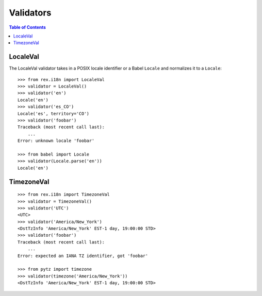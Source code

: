 **********
Validators
**********

.. contents:: Table of Contents


LocaleVal
=========

The LocaleVal validator takes in a POSIX locale identifier or a Babel
``Locale`` and normalizes it to a ``Locale``::

    >>> from rex.i18n import LocaleVal
    >>> validator = LocaleVal()
    >>> validator('en')
    Locale('en')
    >>> validator('es_CO')
    Locale('es', territory='CO')
    >>> validator('foobar')
    Traceback (most recent call last):
        ...
    Error: unknown locale 'foobar'

    >>> from babel import Locale
    >>> validator(Locale.parse('en'))
    Locale('en')


TimezoneVal
===========

::

    >>> from rex.i18n import TimezoneVal
    >>> validator = TimezoneVal()
    >>> validator('UTC')
    <UTC>
    >>> validator('America/New_York')
    <DstTzInfo 'America/New_York' EST-1 day, 19:00:00 STD>
    >>> validator('foobar')
    Traceback (most recent call last):
        ...
    Error: expected an IANA TZ identifier, got 'foobar'

    >>> from pytz import timezone
    >>> validator(timezone('America/New_York'))
    <DstTzInfo 'America/New_York' EST-1 day, 19:00:00 STD>

